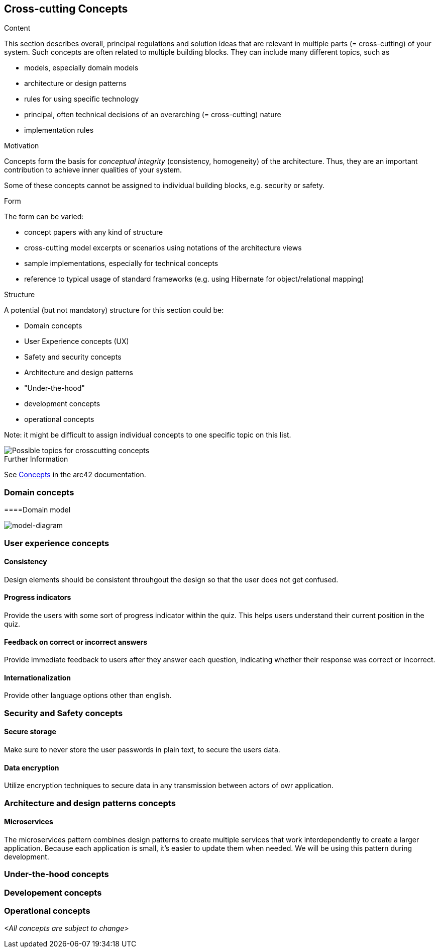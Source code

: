 ifndef::imagesdir[:imagesdir: ../images]

[[section-concepts]]
== Cross-cutting Concepts


[role="arc42help"]
****
.Content
This section describes overall, principal regulations and solution ideas that are relevant in multiple parts (= cross-cutting) of your system.
Such concepts are often related to multiple building blocks.
They can include many different topics, such as

* models, especially domain models
* architecture or design patterns
* rules for using specific technology
* principal, often technical decisions of an overarching (= cross-cutting) nature
* implementation rules


.Motivation
Concepts form the basis for _conceptual integrity_ (consistency, homogeneity) of the architecture. 
Thus, they are an important contribution to achieve inner qualities of your system.

Some of these concepts cannot be assigned to individual building blocks, e.g. security or safety. 


.Form
The form can be varied:

* concept papers with any kind of structure
* cross-cutting model excerpts or scenarios using notations of the architecture views
* sample implementations, especially for technical concepts
* reference to typical usage of standard frameworks (e.g. using Hibernate for object/relational mapping)

.Structure
A potential (but not mandatory) structure for this section could be:

* Domain concepts
* User Experience concepts (UX)
* Safety and security concepts
* Architecture and design patterns
* "Under-the-hood"
* development concepts
* operational concepts

Note: it might be difficult to assign individual concepts to one specific topic
on this list.

image::08-Crosscutting-Concepts-Structure-EN.png["Possible topics for crosscutting concepts"]


.Further Information

See https://docs.arc42.org/section-8/[Concepts] in the arc42 documentation.
****

=== Domain concepts
====Domain model

image::08-Domain-Model.png["model-diagram"]


=== User experience concepts

==== Consistency
Design elements should be consistent throuhgout the design so that the user does not get confused.

==== Progress indicators
Provide the users with some sort of progress indicator within the quiz. This helps users understand their current position in the quiz.

==== Feedback on correct or incorrect answers
Provide immediate feedback to users after they answer each question, indicating whether their response was correct or incorrect.

==== Internationalization
Provide other language options other than english.


=== Security and Safety concepts

==== Secure storage
Make sure to never store the user passwords in plain text, to secure the users data.

==== Data encryption
Utilize encryption techniques to secure data in any transmission between actors of owr application.


=== Architecture and design patterns concepts

==== Microservices
The microservices pattern combines design patterns to create multiple services that work interdependently to create a larger application. Because each application is small, it's easier to update them when needed. We will be using this pattern during development.

=== Under-the-hood concepts


=== Developement concepts


=== Operational concepts


_<All concepts are subject to change>_
